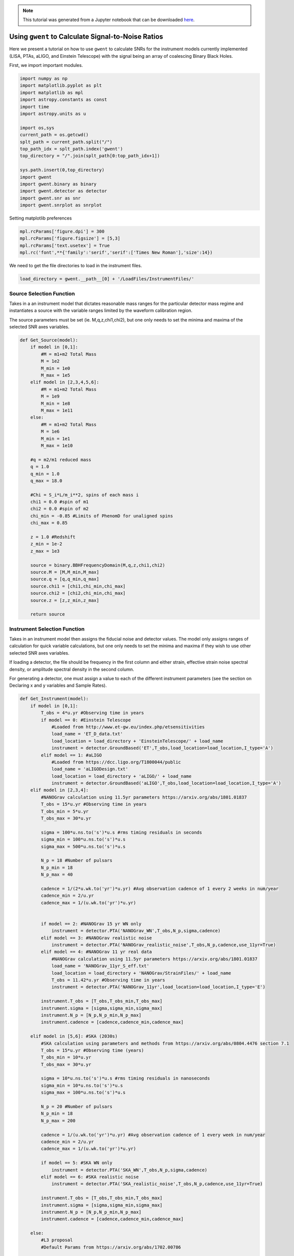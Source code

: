 
.. module:: hasasia

.. note:: This tutorial was generated from a Jupyter notebook that can be
          downloaded `here <_static/notebooks/calcSNR_tutorial.ipynb>`_.

.. _calcSNR_tutorial:

Using ``gwent`` to Calculate Signal-to-Noise Ratios
===================================================

Here we present a tutorial on how to use ``gwent`` to calculate SNRs for
the instrument models currently implemented (LISA, PTAs, aLIGO, and
Einstein Telescope) with the signal being an array of coalescing Binary
Black Holes.

First, we import important modules.


.. code:: python

    import numpy as np
    import matplotlib.pyplot as plt
    import matplotlib as mpl
    import astropy.constants as const
    import time
    import astropy.units as u
    
    import os,sys
    current_path = os.getcwd()
    splt_path = current_path.split("/")
    top_path_idx = splt_path.index('gwent')
    top_directory = "/".join(splt_path[0:top_path_idx+1])
    
    sys.path.insert(0,top_directory)
    import gwent
    import gwent.binary as binary
    import gwent.detector as detector
    import gwent.snr as snr
    import gwent.snrplot as snrplot

Setting matplotlib preferences

.. code:: python

    mpl.rcParams['figure.dpi'] = 300
    mpl.rcParams['figure.figsize'] = [5,3]
    mpl.rcParams['text.usetex'] = True
    mpl.rc('font',**{'family':'serif','serif':['Times New Roman'],'size':14})

We need to get the file directories to load in the instrument files.

.. code:: python

    load_directory = gwent.__path__[0] + '/LoadFiles/InstrumentFiles/'

Source Selection Function
-------------------------

Takes in a an instrument model that dictates reasonable mass ranges for
the particular detector mass regime and instantiates a source with the
variable ranges limited by the waveform calibration region.

The source parameters must be set (ie. M,q,z,chi1,chi2), but one only
needs to set the minima and maxima of the selected SNR axes variables.

.. code:: python

    def Get_Source(model):
        if model in [0,1]:
            #M = m1+m2 Total Mass
            M = 1e2
            M_min = 1e0
            M_max = 1e5
        elif model in [2,3,4,5,6]:
            #M = m1+m2 Total Mass
            M = 1e9
            M_min = 1e8
            M_max = 1e11
        else:
            #M = m1+m2 Total Mass
            M = 1e6
            M_min = 1e1
            M_max = 1e10
            
        #q = m2/m1 reduced mass
        q = 1.0
        q_min = 1.0
        q_max = 18.0
    
        #Chi = S_i*L/m_i**2, spins of each mass i
        chi1 = 0.0 #spin of m1
        chi2 = 0.0 #spin of m2
        chi_min = -0.85 #Limits of PhenomD for unaligned spins
        chi_max = 0.85
        
        z = 1.0 #Redshift
        z_min = 1e-2
        z_max = 1e3
        
        source = binary.BBHFrequencyDomain(M,q,z,chi1,chi2)
        source.M = [M,M_min,M_max]
        source.q = [q,q_min,q_max]
        source.chi1 = [chi1,chi_min,chi_max]
        source.chi2 = [chi2,chi_min,chi_max]
        source.z = [z,z_min,z_max]
    
        return source

Instrument Selection Function
-----------------------------

Takes in an instrument model then assigns the fiducial noise and
detector values. The model only assigns ranges of calculation for quick
variable calculations, but one only needs to set the minima and maxima
if they wish to use other selected SNR axes variables.

If loading a detector, the file should be frequency in the first column
and either strain, effective strain noise spectral density, or amplitude
spectral density in the second column.

For generating a detector, one must assign a value to each of the
different instrument parameters (see the section on Declaring x and y
variables and Sample Rates).

.. code:: python

    def Get_Instrument(model):
        if model in [0,1]:
            T_obs = 4*u.yr #Observing time in years
            if model == 0: #Einstein Telescope
                #Loaded from http://www.et-gw.eu/index.php/etsensitivities
                load_name = 'ET_D_data.txt'
                load_location = load_directory + 'EinsteinTelescope/' + load_name
                instrument = detector.GroundBased('ET',T_obs,load_location=load_location,I_type='A')
            elif model == 1: #aLIGO
                #Loaded from https://dcc.ligo.org/T1800044/public
                load_name = 'aLIGODesign.txt'
                load_location = load_directory + 'aLIGO/' + load_name
                instrument = detector.GroundBased('aLIGO',T_obs,load_location=load_location,I_type='A')
        elif model in [2,3,4]:
            #NANOGrav calculation using 11.5yr parameters https://arxiv.org/abs/1801.01837
            T_obs = 15*u.yr #Observing time in years
            T_obs_min = 5*u.yr
            T_obs_max = 30*u.yr
            
            sigma = 100*u.ns.to('s')*u.s #rms timing residuals in seconds
            sigma_min = 100*u.ns.to('s')*u.s
            sigma_max = 500*u.ns.to('s')*u.s
            
            N_p = 18 #Number of pulsars
            N_p_min = 18
            N_p_max = 40
            
            cadence = 1/(2*u.wk.to('yr')*u.yr) #Avg observation cadence of 1 every 2 weeks in num/year
            cadence_min = 2/u.yr
            cadence_max = 1/(u.wk.to('yr')*u.yr)
            
            
            if model == 2: #NANOGrav 15 yr WN only
                instrument = detector.PTA('NANOGrav_WN',T_obs,N_p,sigma,cadence)
            elif model == 3: #NANOGrav realistic noise
                instrument = detector.PTA('NANOGrav_realistic_noise',T_obs,N_p,cadence,use_11yr=True)
            elif model == 4: #NANOGrav 11 yr real data
                #NANOGrav calculation using 11.5yr parameters https://arxiv.org/abs/1801.01837
                load_name = 'NANOGrav_11yr_S_eff.txt'
                load_location = load_directory + 'NANOGrav/StrainFiles/' + load_name
                T_obs = 11.42*u.yr #Observing time in years
                instrument = detector.PTA('NANOGrav_11yr',load_location=load_location,I_type='E')
                
            instrument.T_obs = [T_obs,T_obs_min,T_obs_max]
            instrument.sigma = [sigma,sigma_min,sigma_max]
            instrument.N_p = [N_p,N_p_min,N_p_max]
            instrument.cadence = [cadence,cadence_min,cadence_max]
            
        elif model in [5,6]: #SKA (2030s)
            #SKA calculation using parameters and methods from https://arxiv.org/abs/0804.4476 section 7.1
            T_obs = 15*u.yr #Observing time (years)
            T_obs_min = 10*u.yr
            T_obs_max = 30*u.yr
            
            sigma = 10*u.ns.to('s')*u.s #rms timing residuals in nanoseconds
            sigma_min = 10*u.ns.to('s')*u.s
            sigma_max = 100*u.ns.to('s')*u.s
            
            N_p = 20 #Number of pulsars
            N_p_min = 18
            N_p_max = 200
            
            cadence = 1/(u.wk.to('yr')*u.yr) #Avg observation cadence of 1 every week in num/year
            cadence_min = 2/u.yr
            cadence_max = 1/(u.wk.to('yr')*u.yr)
            
            if model == 5: #SKA WN only
                instrument = detector.PTA('SKA_WN',T_obs,N_p,sigma,cadence)
            elif model == 6: #SKA realistic noise
                instrument = detector.PTA('SKA_realistic_noise',T_obs,N_p,cadence,use_11yr=True)
                
            instrument.T_obs = [T_obs,T_obs_min,T_obs_max]
            instrument.sigma = [sigma,sigma_min,sigma_max]
            instrument.N_p = [N_p,N_p_min,N_p_max]
            instrument.cadence = [cadence,cadence_min,cadence_max]
            
        else:
            #L3 proposal
            #Default Params from https://arxiv.org/abs/1702.00786
            
            T_obs = 4*u.yr #Observing time in years
            T_obs_min = 1*u.yr
            T_obs_max = 10*u.yr
    
            L = 2.5e9*u.m #armlength in meters
            L_min = 1.0e7*u.m
            L_max = 1.0e11*u.m
            
            A_acc = 3e-15*u.m/u.s/u.s
            A_acc_min = 1e-16*u.m/u.s/u.s
            A_acc_max = 1e-14*u.m/u.s/u.s
            
            f_acc_break_low = .4*u.mHz.to('Hz')*u.Hz
            f_acc_break_low_min = .1*u.mHz.to('Hz')*u.Hz
            f_acc_break_low_max = 1.0*u.mHz.to('Hz')*u.Hz
            
            f_acc_break_high = 8.*u.mHz.to('Hz')*u.Hz
            f_acc_break_high_min = 1.*u.mHz.to('Hz')*u.Hz
            f_acc_break_high_max = 10.*u.mHz.to('Hz')*u.Hz
            
            f_IFO_break = 2.*u.mHz.to('Hz')*u.Hz
            f_IFO_break_min = 1.*u.mHz.to('Hz')*u.Hz
            f_IFO_break_max = 5.*u.mHz.to('Hz')*u.Hz
            
            A_IFO = 10e-12*u.m
            A_IFO_min = 1.0e-12*u.m
            A_IFO_max = 2.0e-11*u.m
            
            Background = False
            T_type = 'N'
    
            instrument = detector.SpaceBased('LISA_ESA',\
                                           T_obs,L,A_acc,f_acc_break_low,f_acc_break_high,A_IFO,f_IFO_break,\
                                           Background=Background,T_type=T_type)
                
            instrument.T_obs = [T_obs,T_obs_min,T_obs_max]
            instrument.L = [L,L_min,L_max]
            instrument.A_acc = [A_acc,A_acc_min,A_acc_max]
            instrument.f_acc_break_low = [f_acc_break_low,f_acc_break_low_min,f_acc_break_low_max]
            instrument.f_acc_break_high = [f_acc_break_high,f_acc_break_high_min,f_acc_break_high_max]
            instrument.A_IFO = [A_IFO,A_IFO_min,A_IFO_max]
            instrument.f_IFO_break = [f_IFO_break,f_IFO_break_min,f_IFO_break_max]
            
        return instrument

Declaring x and y variables and Sample Rates
--------------------------------------------

The variables for either axis in the SNR calculation can be:

-  GLOBAL:

   -  ‘T_obs’ - Detector Observation Time

-  SOURCE:

   -  ‘M’ - Mass (Solar Units)
   -  ‘q’ - Mass Ratio
   -  ‘chi1’ - Dimensionless Spin of Black Hole 1
   -  ‘chi2’ - Dimensionless Spin of Black Hole 2
   -  ‘z’ - Redshift

-  LISA ONLY:

   -  ‘L’ - Detector Armlength
   -  ‘A_acc’ - Detector Acceleration Noise
   -  ‘A_IMS’ - Detector Optical Metrology Noise
   -  ‘f_acc_break_low’ - The Low Acceleration Noise Break Frequency
   -  ‘f_acc_break_high’ - The High Acceleration Noise Break Frequency
   -  ‘f_IMS_break’ - The Optical Metrology Noise Break Frequency

-  PTAs ONLY:

   -  ‘N_p’ - Number of Pulsars
   -  ‘sigma’ - Root-Mean-Squared Timing Error
   -  ‘cadence’ - Observation Cadence

SNR Calculation
---------------

Based on the selected model, we use ``Get_Instrument`` and
``Get_Source`` to instantiate both the instrument and the model for the
SNR Calculation.

.. code:: python

    #Number of SNRMatrix rows
    sampleRate_y = 75
    #Number of SNRMatrix columns
    sampleRate_x = 75
    #Variable on y-axis
    var_y = 'z'
    #Variable on x-axis
    var_x = 'M'
    #Model for NANOGrav WN only
    model = 2
    instrument = Get_Instrument(model)
    source = Get_Source(model)

We now use ``Get_SNR_Matrix`` with the variables given and the data
range to sample the space either logrithmically or linearly based on the
selection of variables. It computes the SNR for each value, then returns
the variable ranges used to calculate the SNR for each matrix, then
returns the SNRs with size of the ``sampleRate1``\ X\ ``sampleRate2``

.. code:: python

    start = time.time()
    [sample_x,sample_y,SNRMatrix] = snr.Get_SNR_Matrix(source,instrument,var_x,sampleRate_x,var_y,sampleRate_y)
    end = time.time()
    print(end-start)


.. parsed-literal::

    30.32592487335205


Plot the SNR using the initial variables and the returns from
``Get_SNR_Matrix``

.. code:: python

    snrplot.Plot_SNR(source,instrument,var_x,sample_x,var_y,sample_y,SNRMatrix,smooth_contours=False)



.. image:: calcSNR_tutorial_files/calcSNR_tutorial_23_0.png


Create SNR Matrices and Samples for a Few Examples
--------------------------------------------------

Ground Based Instruments
~~~~~~~~~~~~~~~~~~~~~~~~

.. code:: python

    #Number of SNRMatrix rows
    sampleRate_y = 50
    #Number of SNRMatrix columns
    sampleRate_x = 50
    #Variable on y-axis
    var_ys = ['z','q','chi2']
    #Variable on x-axis
    var_x = 'M'

Einstein Telescope
^^^^^^^^^^^^^^^^^^

.. code:: python

    model = 0
    instrument = Get_Instrument(model)
    for var_y in var_ys:
        source = Get_Source(model)
        start = time.time()
        [sample_x,sample_y,SNRMatrix] = snr.Get_SNR_Matrix(source,instrument,
                                                           var_x,sampleRate_x,
                                                           var_y,sampleRate_y)
        end = time.time()
        snrplot.Plot_SNR(source,instrument,var_x,sample_x,var_y,sample_y,SNRMatrix,
                         dl_axis=False,smooth_contours=False)
    
        print('Model: ',instrument.name + '_' + var_x + '_vs_' + var_y,',',' done. t = : ',end-start)



.. image:: calcSNR_tutorial_files/calcSNR_tutorial_28_0.png


.. parsed-literal::

    Model:  ET_M_vs_z ,  done. t = :  16.7746262550354



.. image:: calcSNR_tutorial_files/calcSNR_tutorial_28_2.png


.. parsed-literal::

    Model:  ET_M_vs_q ,  done. t = :  20.113433837890625
    here



.. image:: calcSNR_tutorial_files/calcSNR_tutorial_28_4.png


.. parsed-literal::

    Model:  ET_M_vs_chi2 ,  done. t = :  19.889232873916626


aLIGO
^^^^^

.. code:: python

    model = 1
    instrument = Get_Instrument(model)
    for var_y in var_ys:
        source = Get_Source(model)
        start = time.time()
        [sample_x,sample_y,SNRMatrix] = snr.Get_SNR_Matrix(source,instrument,
                                                           var_x,sampleRate_x,
                                                           var_y,sampleRate_y)
        end = time.time()
        snrplot.Plot_SNR(source,instrument,var_x,sample_x,var_y,sample_y,SNRMatrix,
                         dl_axis=False,smooth_contours=False)
    
        print('Model: ',instrument.name + '_' + var_x + '_vs_' + var_y,',',' done. t = : ',end-start)



.. image:: calcSNR_tutorial_files/calcSNR_tutorial_30_0.png


.. parsed-literal::

    Model:  aLIGO_M_vs_z ,  done. t = :  17.014657974243164



.. image:: calcSNR_tutorial_files/calcSNR_tutorial_30_2.png


.. parsed-literal::

    Model:  aLIGO_M_vs_q ,  done. t = :  20.479567766189575
    here



.. image:: calcSNR_tutorial_files/calcSNR_tutorial_30_4.png


.. parsed-literal::

    Model:  aLIGO_M_vs_chi2 ,  done. t = :  19.58860492706299


PTAs
~~~~

These can take a really long time if you vary the instrument parameters.
Be careful with your sample rates!

NANOGrav WN only
^^^^^^^^^^^^^^^^

.. code:: python

    #Number of SNRMatrix rows
    sampleRate_y = 10
    #Number of SNRMatrix columns
    sampleRate_x = 10
    #Variable on y-axis
    var_y = 'cadence'
    #Variable on x-axis
    var_x = 'M'

.. code:: python

    model = 2
    instrument = Get_Instrument(model)
    source = Get_Source(model)
    start = time.time()
    [sample_x,sample_y,SNRMatrix] = snr.Get_SNR_Matrix(source,instrument,
                                                       var_x,sampleRate_x,
                                                       var_y,sampleRate_y)
    end = time.time()
    snrplot.Plot_SNR(source,instrument,var_x,sample_x,var_y,sample_y,SNRMatrix,
                     dl_axis=False,smooth_contours=False)
    
    print('Model: ',instrument.name + '_' + var_x + '_vs_' + var_y,',',' done. t = : ',end-start)



.. image:: calcSNR_tutorial_files/calcSNR_tutorial_34_0.png


.. parsed-literal::

    Model:  NANOGrav_WN_M_vs_cadence ,  done. t = :  44.62179899215698


NANOGrav Realistic Noise
^^^^^^^^^^^^^^^^^^^^^^^^

.. code:: python

    #Variable on y-axis
    var_y = 'N_p'
    #Variable on x-axis
    var_x = 'M'

.. code:: python

    model = 3
    instrument = Get_Instrument(model)
    source = Get_Source(model)
    start = time.time()
    [sample_x,sample_y,SNRMatrix] = snr.Get_SNR_Matrix(source,instrument,
                                                       var_x,sampleRate_x,
                                                       var_y,sampleRate_y)
    end = time.time()
    snrplot.Plot_SNR(source,instrument,var_x,sample_x,var_y,sample_y,SNRMatrix,
                     dl_axis=False,smooth_contours=False)
    
    print('Model: ',instrument.name + '_' + var_x + '_vs_' + var_y,',',' done. t = : ',end-start)



.. image:: calcSNR_tutorial_files/calcSNR_tutorial_37_0.png


.. parsed-literal::

    Model:  NANOGrav_realistic_noise_M_vs_N_p ,  done. t = :  88.37940716743469


NANOGrav 11yr Data
^^^^^^^^^^^^^^^^^^

.. code:: python

    #Number of SNRMatrix rows
    sampleRate_y = 50
    #Number of SNRMatrix columns
    sampleRate_x = 50
    #Variable on y-axis
    var_y = 'q'
    #Variable on x-axis
    var_x = 'M'

.. code:: python

    model = 4
    instrument = Get_Instrument(model)
    source = Get_Source(model)
    start = time.time()
    [sample_x,sample_y,SNRMatrix] = snr.Get_SNR_Matrix(source,instrument,
                                                       var_x,sampleRate_x,
                                                       var_y,sampleRate_y)
    end = time.time()
    snrplot.Plot_SNR(source,instrument,var_x,sample_x,var_y,sample_y,SNRMatrix,
                     dl_axis=False,smooth_contours=False)
    
    print('Model: ',instrument.name + '_' + var_x + '_vs_' + var_y,',',' done. t = : ',end-start)



.. image:: calcSNR_tutorial_files/calcSNR_tutorial_40_0.png


.. parsed-literal::

    Model:  NANOGrav_11yr_M_vs_q ,  done. t = :  11.418483972549438


SKA WN Only
^^^^^^^^^^^

.. code:: python

    #Number of SNRMatrix rows
    sampleRate_y = 10
    #Number of SNRMatrix columns
    sampleRate_x = 10
    #Variable on y-axis
    var_y = 'sigma'
    #Variable on x-axis
    var_x = 'M'

.. code:: python

    model = 5
    instrument = Get_Instrument(model)
    source = Get_Source(model)
    start = time.time()
    [sample_x,sample_y,SNRMatrix] = snr.Get_SNR_Matrix(source,instrument,
                                                       var_x,sampleRate_x,
                                                       var_y,sampleRate_y)
    end = time.time()
    snrplot.Plot_SNR(source,instrument,var_x,sample_x,var_y,sample_y,SNRMatrix,
                     dl_axis=False,smooth_contours=False)
    
    print('Model: ',instrument.name + '_' + var_x + '_vs_' + var_y,',',' done. t = : ',end-start)



.. image:: calcSNR_tutorial_files/calcSNR_tutorial_43_0.png


.. parsed-literal::

    Model:  SKA_WN_M_vs_sigma ,  done. t = :  134.86095309257507


SKA Realistic Noise
^^^^^^^^^^^^^^^^^^^

.. code:: python

    #Variable on y-axis
    var_y = 'T_obs'
    #Variable on x-axis
    var_x = 'M'

.. code:: python

    model = 6
    instrument = Get_Instrument(model)
    source = Get_Source(model)
    start = time.time()
    [sample_x,sample_y,SNRMatrix] = snr.Get_SNR_Matrix(source,instrument,
                                                       var_x,sampleRate_x,
                                                       var_y,sampleRate_y)
    end = time.time()
    snrplot.Plot_SNR(source,instrument,var_x,sample_x,var_y,sample_y,SNRMatrix,
                     dl_axis=False,smooth_contours=False)
    
    print('Model: ',instrument.name + '_' + var_x + '_vs_' + var_y,',',' done. t = : ',end-start)



.. image:: calcSNR_tutorial_files/calcSNR_tutorial_46_0.png


.. parsed-literal::

    Model:  SKA_realistic_noise_M_vs_T_obs ,  done. t = :  324.45782709121704


Space Based Instrument
~~~~~~~~~~~~~~~~~~~~~~

LISA
^^^^

.. code:: python

    #Number of SNRMatrix rows
    sampleRate_y = 50
    #Number of SNRMatrix columns
    sampleRate_x = 50
    #Variable on y-axis
    var_ys = ['z','q','chi1','L','A_acc']
    #Variable on x-axis
    var_x = 'M'

.. code:: python

    model = 7
    instrument = Get_Instrument(model)
    for var_y in var_ys:
        source = Get_Source(model)
        start = time.time()
        [sample_x,sample_y,SNRMatrix] = snr.Get_SNR_Matrix(source,instrument,
                                                           var_x,sampleRate_x,
                                                           var_y,sampleRate_y)
        end = time.time()
        snrplot.Plot_SNR(source,instrument,var_x,sample_x,var_y,sample_y,SNRMatrix,
                         dl_axis=False,smooth_contours=False)
    
        print('Model: ',instrument.name + '_' + var_x + '_vs_' + var_y,',',' done. t = : ',end-start)



.. image:: calcSNR_tutorial_files/calcSNR_tutorial_49_0.png


.. parsed-literal::

    Model:  LISA_ESA_M_vs_z ,  done. t = :  23.79416799545288



.. image:: calcSNR_tutorial_files/calcSNR_tutorial_49_2.png


.. parsed-literal::

    Model:  LISA_ESA_M_vs_q ,  done. t = :  28.552029132843018
    here



.. image:: calcSNR_tutorial_files/calcSNR_tutorial_49_4.png


.. parsed-literal::

    Model:  LISA_ESA_M_vs_chi1 ,  done. t = :  28.777315139770508



.. image:: calcSNR_tutorial_files/calcSNR_tutorial_49_6.png


.. parsed-literal::

    Model:  LISA_ESA_M_vs_L ,  done. t = :  22.928117990493774



.. image:: calcSNR_tutorial_files/calcSNR_tutorial_49_8.png


.. parsed-literal::

    Model:  LISA_ESA_M_vs_A_acc ,  done. t = :  22.139339923858643


